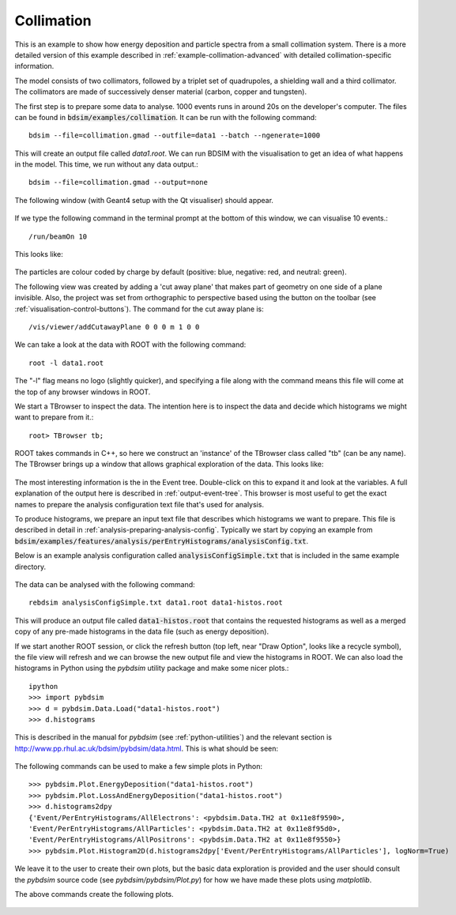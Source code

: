 .. _example-collimation-simple:

Collimation
===========

This is an example to show how energy deposition and particle spectra
from a small collimation system. There is a more detailed version of
this example described in :ref:`example-collimation-advanced` with detailed
collimation-specific information.

The model consists of two collimators, followed by a triplet set of
quadrupoles, a shielding wall and a third collimator. The collimators
are made of successively denser material (carbon, copper and tungsten).

The first step is to prepare some data to analyse. 1000 events runs in
around 20s on the developer's computer. The files can be found in
:code:`bdsim/examples/collimation`. It can be run with the following command::

  bdsim --file=collimation.gmad --outfile=data1 --batch --ngenerate=1000

This will create an output file called `data1.root`.  We can run BDSIM with
the visualisation to get an idea of what happens in the model. This time, we run
without any data output.::

  bdsim --file=collimation.gmad --output=none

The following window (with Geant4 setup with the Qt visualiser) should appear.

.. figure:: ../worked_example_collimation/collimation.png
	    :width: 90%
	    :align: center

If we type the following command in the terminal prompt at the bottom of this
window, we can visualise 10 events.::

  /run/beamOn 10

This looks like:

.. figure:: ../worked_example_collimation/collimation-10events.png
	    :width: 90%
	    :align: center

The particles are colour coded by charge by default (positive: blue, negative: red, and
neutral: green).
		    
The following view was created by adding a 'cut away plane' that makes part of
geometry on one side of a plane invisible. Also, the project was set from orthographic
to perspective based using the button on the toolbar (see :ref:`visualisation-control-buttons`).
The command for the cut away plane is::

  /vis/viewer/addCutawayPlane 0 0 0 m 1 0 0
  
.. figure:: ../worked_example_collimation/collimation-cutaway-perspective.png
	    :width: 90%
	    :align: center

We can take a look at the data with ROOT with the following command::

  root -l data1.root

The "-l" flag means no logo (slightly quicker), and specifying a file along with the command
means this file will come at the top of any browser windows in ROOT.

We start a TBrowser to inspect the data. The intention here is to inspect the data
and decide which histograms we might want to prepare from it.::

  root> TBrowser tb;

ROOT takes commands in C++, so here we construct an 'instance' of the TBrowser class
called "tb" (can be any name). The TBrowser brings up a window that allows graphical
exploration of the data. This looks like:

.. figure:: ../worked_example_collimation/collimation-root-browser.png
	    :width: 90%
	    :align: center

The most interesting information is the in the Event tree. Double-click on this to expand
it and look at the variables. A full explanation of the output here is described in
:ref:`output-event-tree`. This browser is most useful to get the exact names to prepare
the analysis configuration text file that's used for analysis.

To produce histograms, we prepare an input text file that describes which histograms
we want to prepare. This file is described in detail in
:ref:`analysis-preparing-analysis-config`.
Typically we start by copying an example from
:code:`bdsim/examples/features/analysis/perEntryHistograms/analysisConfig.txt`.

Below is an example analysis configuration called :code:`analysisConfigSimple.txt` that is
included in the same example directory.

.. figure:: ../worked_example_collimation/collimation-analysis-simple.png
	    :width: 100%
	    :align: center

The data can be analysed with the following command::

  rebdsim analysisConfigSimple.txt data1.root data1-histos.root

This will produce an output file called :code:`data1-histos.root` that contains
the requested histograms as well as a merged copy of any pre-made histograms
in the data file (such as energy deposition).

If we start another ROOT session, or click the refresh button (top left, near "Draw Option",
looks like a recycle symbol), the file view will refresh and we can browse the new output
file and view the histograms in ROOT.  We can also load the histograms in Python using the
`pybdsim` utility package and make some nicer plots.::

  ipython
  >>> import pybdsim
  >>> d = pybdsim.Data.Load("data1-histos.root")
  >>> d.histograms

This is described in the manual for `pybdsim` (see :ref:`python-utilities`) and the relevant
section is `<http://www.pp.rhul.ac.uk/bdsim/pybdsim/data.html>`_. This is what should
be seen:

.. figure:: ../worked_example_collimation/collimation-ipython-explore.png
	    :width: 100%
	    :align: center

The following commands can be used to make a few simple plots in Python::

  >>> pybdsim.Plot.EnergyDeposition("data1-histos.root")
  >>> pybdsim.Plot.LossAndEnergyDeposition("data1-histos.root")
  >>> d.histograms2dpy
  {'Event/PerEntryHistograms/AllElectrons': <pybdsim.Data.TH2 at 0x11e8f9590>,
  'Event/PerEntryHistograms/AllParticles': <pybdsim.Data.TH2 at 0x11e8f95d0>,
  'Event/PerEntryHistograms/AllPositrons': <pybdsim.Data.TH2 at 0x11e8f9550>}
  >>> pybdsim.Plot.Histogram2D(d.histograms2dpy['Event/PerEntryHistograms/AllParticles'], logNorm=True)

We leave it to the user to create their own plots, but the basic data exploration is
provided and the user should consult the `pybdsim` source code (see `pybdsim/pybdsim/Plot.py`)
for how we have made these plots using `matplotlib`.

The above commands create the following plots.

.. figure:: ../worked_example_collimation/collimation-energy-deposition.pdf
	    :width: 100%
	    :align: center

.. figure:: ../worked_example_collimation/collimation-losses.pdf
	    :width: 100%
	    :align: center
	    
.. figure:: ../worked_example_collimation/collimation-allparticles.pdf
	    :width: 70%
	    :align: center
